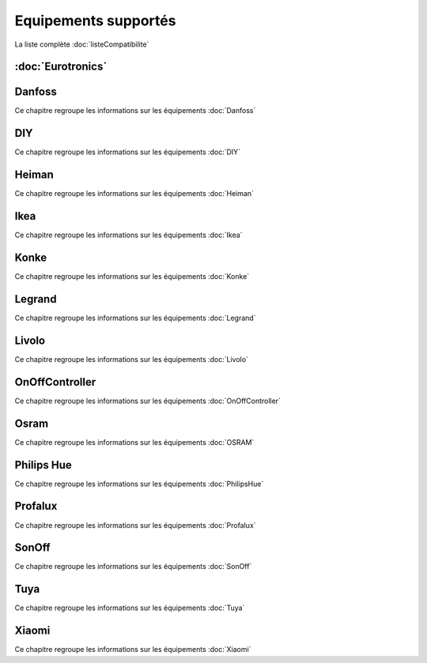 Equipements supportés
=====================

La liste complète :doc:`listeCompatibilite`

:doc:`Eurotronics`
-----------

Danfoss
-------

Ce chapitre regroupe les informations sur les équipements :doc:`Danfoss`

DIY
---

Ce chapitre regroupe les informations sur les équipements :doc:`DIY`

Heiman
------

Ce chapitre regroupe les informations sur les équipements :doc:`Heiman`

Ikea
----

Ce chapitre regroupe les informations sur les équipements :doc:`Ikea`

Konke
-----

Ce chapitre regroupe les informations sur les équipements :doc:`Konke`

Legrand
-------

Ce chapitre regroupe les informations sur les équipements :doc:`Legrand`

Livolo
------

Ce chapitre regroupe les informations sur les équipements :doc:`Livolo`

OnOffController
---------------

Ce chapitre regroupe les informations sur les équipements :doc:`OnOffController`

Osram
-----

Ce chapitre regroupe les informations sur les équipements :doc:`OSRAM`

Philips Hue
-----------

Ce chapitre regroupe les informations sur les équipements :doc:`PhilipsHue`

Profalux
--------

Ce chapitre regroupe les informations sur les équipements :doc:`Profalux`

SonOff
------

Ce chapitre regroupe les informations sur les équipements :doc:`SonOff`

Tuya
----

Ce chapitre regroupe les informations sur les équipements :doc:`Tuya`

Xiaomi
------

Ce chapitre regroupe les informations sur les équipements :doc:`Xiaomi`
